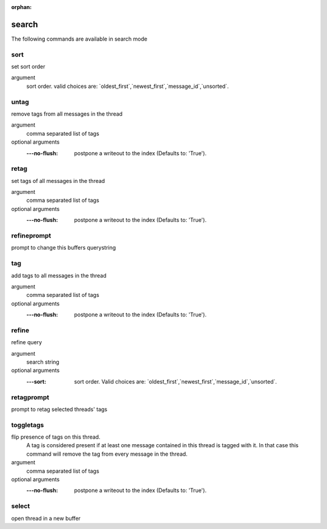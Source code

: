 :orphan:

.. CAUTION: THIS FILE IS AUTO-GENERATED!


search
------
The following commands are available in search mode

.. _cmd_search_sort:
.. index:: sort

sort
____

set sort order

argument
	sort order. valid choices are: \`oldest_first\`,\`newest_first\`,\`message_id\`,\`unsorted\`.


.. _cmd_search_untag:
.. index:: untag

untag
_____

remove tags from all messages in the thread

argument
	comma separated list of tags

optional arguments
	:---no-flush: postpone a writeout to the index (Defaults to: 'True').

.. _cmd_search_retag:
.. index:: retag

retag
_____

set tags of all messages in the thread

argument
	comma separated list of tags

optional arguments
	:---no-flush: postpone a writeout to the index (Defaults to: 'True').

.. _cmd_search_refineprompt:
.. index:: refineprompt

refineprompt
____________

prompt to change this buffers querystring


.. _cmd_search_tag:
.. index:: tag

tag
___

add tags to all messages in the thread

argument
	comma separated list of tags

optional arguments
	:---no-flush: postpone a writeout to the index (Defaults to: 'True').

.. _cmd_search_refine:
.. index:: refine

refine
______

refine query

argument
	search string

optional arguments
	:---sort: sort order. Valid choices are: \`oldest_first\`,\`newest_first\`,\`message_id\`,\`unsorted\`.

.. _cmd_search_retagprompt:
.. index:: retagprompt

retagprompt
___________

prompt to retag selected threads' tags


.. _cmd_search_toggletags:
.. index:: toggletags

toggletags
__________

flip presence of tags on this thread.
    A tag is considered present if at least one message contained in this
    thread is tagged with it. In that case this command will remove the tag
    from every message in the thread.
    

argument
	comma separated list of tags

optional arguments
	:---no-flush: postpone a writeout to the index (Defaults to: 'True').

.. _cmd_search_select:
.. index:: select

select
______

open thread in a new buffer


